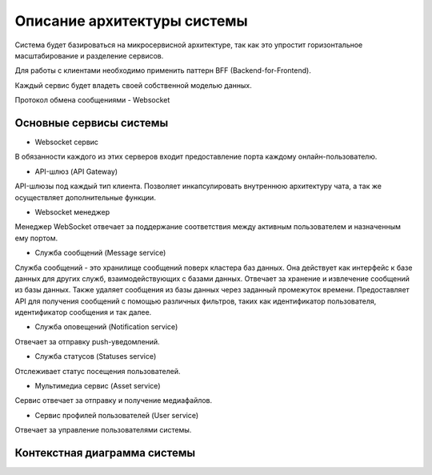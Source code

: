 ===============================
Описание архитектуры системы
===============================

Система будет базироваться на микросервисной архитектуре, так как это упростит горизонтальное масштабирование и разделение сервисов.

Для работы с клиентами необходимо применить паттерн BFF (Backend-for-Frontend).

Каждый сервис будет владеть своей собственной моделью данных.

Протокол обмена сообщениями - Websocket

Основные сервисы системы
~~~~~~~~~~~~~~~~~~~~~~~~~~

- Websocket сервис 

В обязанности каждого из этих серверов входит предоставление порта каждому онлайн-пользователю.

- API-шлюз (API Gateway)

API-шлюзы под каждый тип клиента. Позволяет инкапсулировать внутреннюю архитектуру чата, а так же осуществляет дополнительные функции. 

- Websocket менеджер

Менеджер WebSocket отвечает за поддержание соответствия между активным пользователем и назначенным ему портом.

- Служба сообщений (Message service)

Служба сообщений - это хранилище сообщений поверх кластера баз данных. Она действует как интерфейс к базе данных для других служб, взаимодействующих с базами данных. 
Отвечает за хранение и извлечение сообщений из базы данных. Также удаляет сообщения из базы данных через заданный промежуток времени. 
Предоставляет API для получения сообщений с помощью различных фильтров, таких как идентификатор пользователя, идентификатор сообщения и так далее.

- Служба оповещений (Notification service)

Отвечает за отправку push-уведомлений.

- Служба статусов (Statuses service)

Отслеживает статус посещения пользователей. 

- Мультимедиа сервис (Asset service)

Сервис отвечает за отправку и получение медиафайлов. 

- Сервис профилей пользователей (User service)

Отвечает за управление пользователями системы.


Контекстная диаграмма системы
~~~~~~~~~~~~~~~~~~~~~~~~~~~~~~

.. uml:: petchatContext.puml
    :scale: 100 %
    :align: center
